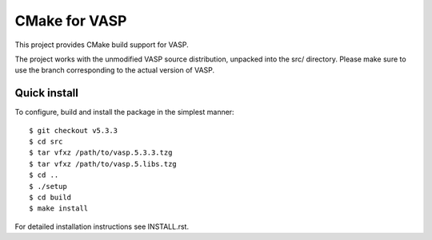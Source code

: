 CMake for VASP
=================

This project provides CMake build support for VASP.

The project works with the unmodified VASP source distribution,
unpacked into the src/ directory. Please make sure to use the branch
corresponding to the actual version of VASP.

Quick install
---------------
To configure, build and install the package in the simplest manner::

    $ git checkout v5.3.3
    $ cd src
    $ tar vfxz /path/to/vasp.5.3.3.tzg
    $ tar vfxz /path/to/vasp.5.libs.tzg
    $ cd ..
    $ ./setup
    $ cd build
    $ make install

For detailed installation instructions see INSTALL.rst.
